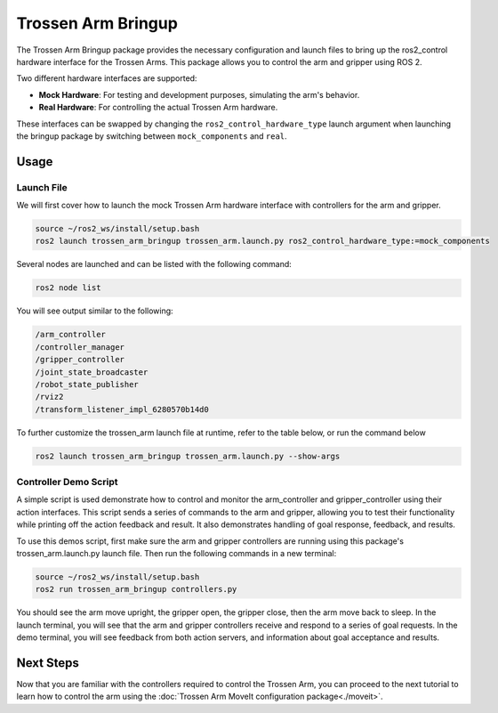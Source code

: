===================
Trossen Arm Bringup
===================

The Trossen Arm Bringup package provides the necessary configuration and launch files to bring up the ros2_control hardware interface for the Trossen Arms.
This package allows you to control the arm and gripper using ROS 2.

Two different hardware interfaces are supported:

-   **Mock Hardware**: For testing and development purposes, simulating the arm's behavior.
-   **Real Hardware**: For controlling the actual Trossen Arm hardware.

These interfaces can be swapped by changing the ``ros2_control_hardware_type`` launch argument when launching the bringup package by switching between ``mock_components`` and ``real``.

Usage
=====

Launch File
-----------

We will first cover how to launch the mock Trossen Arm hardware interface with controllers for the arm and gripper.

.. code-block:: bash

    source ~/ros2_ws/install/setup.bash
    ros2 launch trossen_arm_bringup trossen_arm.launch.py ros2_control_hardware_type:=mock_components

Several nodes are launched and can be listed with the following command:

.. code-block:: bash

    ros2 node list

You will see output similar to the following:

.. code-block:: console

    /arm_controller
    /controller_manager
    /gripper_controller
    /joint_state_broadcaster
    /robot_state_publisher
    /rviz2
    /transform_listener_impl_6280570b14d0

.. tabs::

    .. group-tab:: Humble

        The relevant nodes are:

        -   The ``controller_manager`` node is `a ros2_control Controller Manager <https://control.ros.org/humble/doc/ros2_control/controller_manager/doc/userdoc.html>`_ responsible for managing the controllers for all ros2_control hardware interfaces.
        -   The ``arm_controller`` is a `joint_trajectory_controller/JointTrajectoryController <https://control.ros.org/humble/doc/ros2_controllers/joint_trajectory_controller/doc/userdoc.html>`_ that allows you to send joint trajectory commands to the arm.
        -   The ``gripper_controller`` is a `position_controllers/GripperActionController <https://control.ros.org/humble/doc/ros2_controllers/gripper_controllers/doc/userdoc.html>`_ that allows you to open and close the gripper.
        -   The ``joint_state_broadcaster`` is a `joint_state_broadcaster/JointStateBroadcaster <https://control.ros.org/humble/doc/ros2_controllers/joint_state_broadcaster/doc/userdoc.html>`_ node that publishes the joint states of the arm and gripper.

    .. group-tab:: Jazzy

        The relevant nodes are:

        -   The ``controller_manager`` node is `a ros2_control Controller Manager <https://control.ros.org/jazzy/doc/ros2_control/controller_manager/doc/userdoc.html>`_ responsible for managing the controllers for all ros2_control hardware interfaces.
        -   The ``arm_controller`` is a `joint_trajectory_controller/JointTrajectoryController <https://control.ros.org/jazzy/doc/ros2_controllers/joint_trajectory_controller/doc/userdoc.html>`_ that allows you to send joint trajectory commands to the arm.
        -   The ``gripper_controller`` is a `parallel_gripper_action_controller/GripperActionController <https://control.ros.org/jazzy/doc/ros2_controllers/parallel_gripper_controller/doc/userdoc.html>`_ that allows you to open and close the gripper.
        -   The ``joint_state_broadcaster`` is a `joint_state_broadcaster/JointStateBroadcaster <https://control.ros.org/jazzy/doc/ros2_controllers/joint_state_broadcaster/doc/userdoc.html>`_ node that publishes the joint states of the arm and gripper.

To further customize the trossen_arm launch file at runtime, refer to the table below, or run the command below

.. code-block:: console

    ros2 launch trossen_arm_bringup trossen_arm.launch.py --show-args

.. csv-table::
    :file: /_data/trossen_arm_bringup.csv
    :header-rows: 1
    :widths: 20, 60, 20, 20

Controller Demo Script
----------------------

A simple script is used demonstrate how to control and monitor the arm_controller and gripper_controller using their action interfaces.
This script sends a series of commands to the arm and gripper, allowing you to test their functionality while printing off the action feedback and result.
It also demonstrates handling of goal response, feedback, and results.

To use this demos script, first make sure the arm and gripper controllers are running using this package's trossen_arm.launch.py launch file.
Then run the following commands in a new terminal:

.. code-block:: bash

    source ~/ros2_ws/install/setup.bash
    ros2 run trossen_arm_bringup controllers.py

You should see the arm move upright, the gripper open, the gripper close, then the arm move back to sleep.
In the launch terminal, you will see that the arm and gripper controllers receive and respond to a series of goal requests.
In the demo terminal, you will see feedback from both action servers, and information about goal acceptance and results.

.. tabs::

    .. group-tab:: Humble

        See `the script source <https://github.com/TrossenRobotics/trossen_arm_ros/blob/humble/trossen_arm_bringup/demos/controllers.py>`_ for more details.

    .. group-tab:: Jazzy

        See `the script source <https://github.com/TrossenRobotics/trossen_arm_ros/blob/jazzy/trossen_arm_bringup/demos/controllers.py>`_ for more details.

Next Steps
==========

Now that you are familiar with the controllers required to control the Trossen Arm, you can proceed to the next tutorial to learn how to control the arm using the :doc:`Trossen Arm MoveIt configuration package<./moveit>`.
